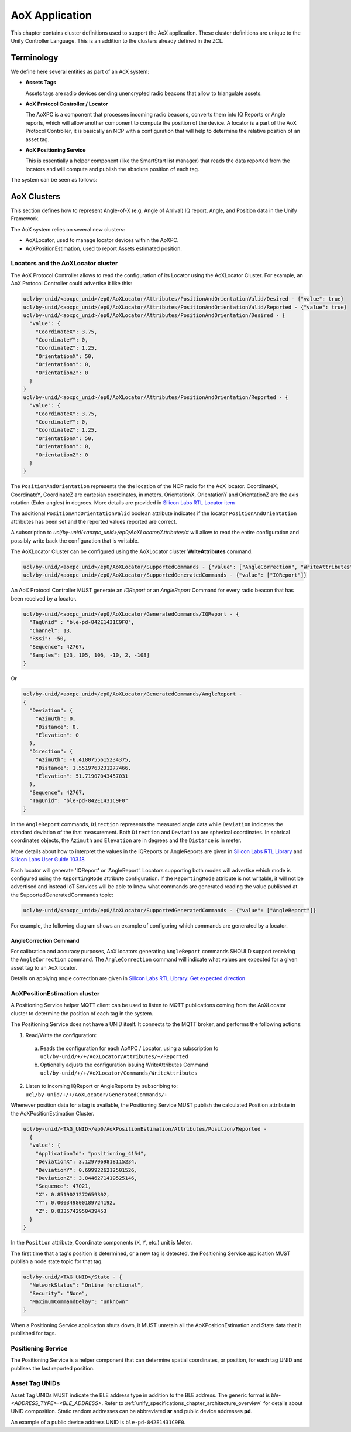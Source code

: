 .. meta::
  :description: Unify AoX Application
  :keywords: AoX, Locator, Asset, Tag

.. raw:: latex

 \newpage

.. _unify_specifications_chapter_aox_application:

AoX Application
===============

This chapter contains cluster definitions used to support the AoX application.
These cluster definitions are unique to the Unify Controller Language.
This is an addition to the clusters already defined in the ZCL.

Terminology
-----------

We define here several entities as part of an AoX system:

* **Assets Tags**

  Assets tags are radio devices sending unencrypted radio beacons
  that allow to triangulate assets.

* **AoX Protocol Controller / Locator**

  The AoXPC is a component that processes incoming radio beacons, converts
  them into IQ Reports or Angle reports, which will allow another component
  to compute the position of the device.
  A locator is a part of the AoX Protocol Controller, it is basically an NCP
  with a configuration that will help to determine the relative position of
  an asset tag.

* **AoX Positioning Service**

  This is essentially a helper component (like the SmartStart list manager)
  that reads the data reported from the locators and will compute and publish
  the absolute position of each tag.

The system can be seen as follows:

.. uml::

  ' Style for the diagram
  allow_mixing
  skinparam objectBorderColor black

  title AoX components overview

  package "RF Area" <<Cloud>> {

      object "AoXPC" as aox_pc #FFFFFF
      aox_pc : ble-locator-1111

      object "AoXPC" as aox_pc_2 #FFFFFF
      aox_pc_2 : ble-locator-2222

      package "Assets" <<Rectangle>> {
          object "Asset Tag 1" as tag_1 #FFFFFF
          object "Asset Tag 2" as tag_2 #FFFFFF
          object "Asset Tag 3" as tag_3 #FFFFFF
          object "Asset Tag 4" as tag_4 #FFFFFF
      }
  }

  object "MQTT Broker" as mqtt_broker #FFFFFF
  object "AoX Positioning Service" as positioning_service #FFFFFF

  aox_pc -[hidden]right- aox_pc_2

  tag_1 -up-> aox_pc: beacons
  tag_2 -up-> aox_pc
  tag_3 -up-> aox_pc
  tag_4 -up-> aox_pc

  tag_1 -up-> aox_pc_2
  tag_2 -up-> aox_pc_2
  tag_3 -up-> aox_pc_2
  tag_4 -up-> aox_pc_2

  aox_pc -> mqtt_broker : tag_1 data (ble-locator-1111)
  aox_pc_2 -> mqtt_broker : tag_1 data (ble-locator-2222)

  mqtt_broker -down-> positioning_service: tags raw data\nlocator configuration
  positioning_service -up-> mqtt_broker : tags estimated position


AoX Clusters
------------

This section defines how to represent Angle-of-X (e.g, Angle of Arrival) IQ
report, Angle, and Position data in the Unify Framework.

The AoX system relies on several new clusters:

* AoXLocator, used to manage locator devices within the AoXPC.
* AoXPositionEstimation, used to report Assets estimated position.

Locators and the AoXLocator cluster
'''''''''''''''''''''''''''''''''''

The AoX Protocol Controller allows to read the configuration of its
Locator using the AoXLocator Cluster. For example, an AoX Protocol Controller
could advertise it like this:

.. code-block:: mqtt

  ucl/by-unid/<aoxpc_unid>/ep0/AoXLocator/Attributes/PositionAndOrientationValid/Desired - {"value": true}
  ucl/by-unid/<aoxpc_unid>/ep0/AoXLocator/Attributes/PositionAndOrientationValid/Reported - {"value": true}
  ucl/by-unid/<aoxpc_unid>/ep0/AoXLocator/Attributes/PositionAndOrientation/Desired - {
    "value": {
      "CoordinateX": 3.75,
      "CoordinateY": 0,
      "CoordinateZ": 1.25,
      "OrientationX": 50,
      "OrientationY": 0,
      "OrientationZ": 0
    }
  }
  ucl/by-unid/<aoxpc_unid>/ep0/AoXLocator/Attributes/PositionAndOrientation/Reported - {
    "value": {
      "CoordinateX": 3.75,
      "CoordinateY": 0,
      "CoordinateZ": 1.25,
      "OrientationX": 50,
      "OrientationY": 0,
      "OrientationZ": 0
    }
  }

The ``PositionAndOrientation`` represents the the location of the NCP radio
for the AoX locator. CoordinateX, CoordinateY, CoordinateZ are cartesian
coordinates, in meters. OrientationX, OrientationY and OrientationZ are the
axis rotation (Euler angles) in degrees.
More details are provided in
`Silicon Labs RTL Locator item <https://docs.silabs.com/rtl-lib/latest/group-sl-rtl-loc#structsl-rtl-loc-locator-item>`__

The additional ``PositionAndOrientationValid`` boolean attribute indicates if
the locator ``PositionAndOrientation`` attributes has been set
and the reported values reported are correct.

A subscription to `ucl/by-unid/<aoxpc_unid>/ep0/AoXLocator/Attributes/#` will allow
to read the entire configuration and possibly write back the configuration
that is writable.

The AoXLocator Cluster can be configured using the AoXLocator cluster
**WriteAttributes** command.

.. code-block:: mqtt

  ucl/by-unid/<aoxpc_unid>/ep0/AoXLocator/SupportedCommands - {"value": ["AngleCorrection", "WriteAttributes"]}
  ucl/by-unid/<aoxpc_unid>/ep0/AoXLocator/SupportedGeneratedCommands - {"value": ["IQReport"]}

An AoX Protocol Controller MUST generate an `IQReport` or an `AngleReport` Command
for every radio beacon that has been received by a locator.

.. code-block:: mqtt

  ucl/by-unid/<aoxpc_unid>/ep0/AoXLocator/GeneratedCommands/IQReport - {
    "TagUnid" : "ble-pd-842E1431C9F0",
    "Channel": 13,
    "Rssi": -50,
    "Sequence": 42767,
    "Samples": [23, 105, 106, -10, 2, -108]
  }

Or

.. code-block:: mqtt

  ucl/by-unid/<aoxpc_unid>/ep0/AoXLocator/GeneratedCommands/AngleReport -
  {
    "Deviation": {
      "Azimuth": 0,
      "Distance": 0,
      "Elevation": 0
    },
    "Direction": {
      "Azimuth": -6.4180755615234375,
      "Distance": 1.5519763231277466,
      "Elevation": 51.71907043457031
    },
    "Sequence": 42767,
    "TagUnid": "ble-pd-842E1431C9F0"
  }

In the ``AngleReport`` commands, ``Direction`` represents the measured angle data
while ``Deviation`` indicates the standard deviation of the that measurement.
Both ``Direction`` and ``Deviation`` are spherical coordinates.
In sphrical coordinates objects, the ``Azimuth`` and ``Elevation`` are in degrees and
the ``Distance`` is in meter.

More details about how to interpret the values in the IQReports or AngleReports
are given in
`Silicon Labs RTL Library <https://docs.silabs.com/rtl-lib/latest/>`__
and
`Silicon Labs User Guide 103.18 <https://www.silabs.com/documents/public/user-guides/ug103-18-bluetooth-direction-finding-fundamentals.pdf>`__

Each locator will generate 'IQReport' or 'AngleReport'.
Locators supporting both modes will advertise which mode is configured
using the ``ReportingMode`` attribute configuration.
If the ``ReportingMode`` attribute is not writable, it will not be advertised
and instead IoT Services will be able to know what commands are generated reading
the value published at the SupportedGeneratedCommands topic:

.. code-block:: mqtt

  ucl/by-unid/<aoxpc_unid>/ep0/AoXLocator/SupportedGeneratedCommands - {"value": ["AngleReport"]}


For example, the following diagram shows an example of configuring which
commands are generated by a locator.

.. uml::

  ' Allows simultaneous transmissions
  !pragma teoz true

  ' Style for the diagram
  !theme plain
  skinparam LegendBackgroundColor #F0F0F0

  title Configuring IQReport or AngleReports for an AoX Locator

  legend top
  <font color=#0039FB>MQTT Subscription</font>
  <font color=#00003C>Retained MQTT Publication</font>
  <font color=#6C2A0D>Unretained MQTT Publication</font>
  <font color=#000000>PHY messages</font>
  endlegend

  ' List of participants
  participant "IoT Service" as iot_service

  participant "AoX Protocol Controller\nUNID: pc" as protocol_controller
  participant "Asset Tag 1\nUNID: tag_1" as tag_1

  protocol_controller -> iot_service: <font color=#00003C>ucl/by-unid/pc/ep0/AoXLocator/Attributes/ReportingMode/Reported \n<font color=#00003C><b>{"value": "IQReport"}

  protocol_controller -> iot_service: <font color=#00003C>ucl/by-unid/pc/ep0/AoXLocator/SupportedGeneratedCommands \n<font color=#00003C><b>{"value": ["IQReport"]}

  rnote over protocol_controller: AoX Locator\nis configured to\nsend IQReport

  tag_1 -> protocol_controller: Beacon

  protocol_controller -> iot_service: <font color=#6C2A0D>ucl/by-unid/pc/ep0/AoXLocator/GeneratedCommands/IQReport \n<font color=#6C2A0D><b>{IQREport data}

  rnote over iot_service: I want AngleReports

  iot_service -> protocol_controller: <font color=#6C2A0D>ucl/by-unid/pc/ep0/AoXLocator/Commands/WriteAttributes \n<font color=#6C2A0D><b>{"ReportingMode" =  "AngleReport"}

  protocol_controller -> iot_service: <font color=#00003C>ucl/by-unid/pc/ep0/AoXLocator/Attributes/ReportingMode/Desired \n<font color=#00003C><b>{"value": "AngleReport"}

  protocol_controller -> iot_service: <font color=#00003C>ucl/by-unid/pc/ep0/AoXLocator/Attributes/ReportingMode/Reported \n<font color=#00003C><b>{"value": "AngleReport"}

  protocol_controller -> iot_service: <font color=#00003C>ucl/by-unid/pc/ep0/AoXLocator/SupportedGeneratedCommands \n<font color=#00003C><b>{"value": ["AngleReport"]}

  rnote over protocol_controller: AoX Locator\nis configured to\nsend AngleReport

  tag_1 -> protocol_controller: Beacon

  protocol_controller -> iot_service: <font color=#6C2A0D>ucl/by-unid/pc/ep0/AoXLocator/GeneratedCommands/AngleReport \n<font color=#6C2A0D><b>{AngleReport data}

AngleCorrection Command
~~~~~~~~~~~~~~~~~~~~~~~

For calibration and accuracy purposes, AoX locators
generating ``AngleReport`` commands SHOULD support receiving the
``AngleCorrection`` command. The ``AngleCorrection`` command
will indicate what values are expected for a given asset tag to an AoX locator.

Details on applying angle correction are given in
`Silicon Labs RTL Library: Get expected direction <https://docs.silabs.com/rtl-lib/latest/group-sl-rtl-loc#ga788dcffb47a4bbb26b110bb9e817b0e5>`__

AoXPositionEstimation cluster
'''''''''''''''''''''''''''''

A Positioning Service helper MQTT client can be used to listen to MQTT
publications coming from the AoXLocator cluster to determine the
position of each tag in the system.

The Positioning Service does not have a UNID itself. It connects to the
MQTT broker, and performs the following actions:

1. Read/Write the configuration:

  a. Reads the configuration for each AoXPC / Locator, using a subscription to
     ``ucl/by-unid/+/+/AoXLocator/Attributes/+/Reported``
  b. Optionally adjusts the configuration issuing WriteAttributes Command
     ``ucl/by-unid/+/+/AoXLocator/Commands/WriteAttributes``
    
2. Listen to incoming IQReport or AngleReports by subscribing to:
   ``ucl/by-unid/+/+/AoXLocator/GeneratedCommands/+``

Whenever position data for a tag is available, the Positioning Service MUST
publish the calculated Position attribute in the AoXPositionEstimation Cluster.


.. code-block:: mqtt

  ucl/by-unid/<TAG_UNID>/ep0/AoXPositionEstimation/Attributes/Position/Reported -
    {
    "value": {
      "ApplicationId": "positioning_4154",
      "DeviationX": 3.1297969818115234,
      "DeviationY": 0.6999226212501526,
      "DeviationZ": 3.8446271419525146,
      "Sequence": 47021,
      "X": 0.8519021272659302,
      "Y": 0.000349800189724192,
      "Z": 0.8335742950439453
    }
  }

In the ``Position`` attribute, Coordinate components (``X``, ``Y``, etc.) unit is
Meter.

The first time that a tag's position is determined, or a new tag is detected,
the Positioning Service application MUST publish a node state topic for that tag.

.. code-block:: mqtt

  ucl/by-unid/<TAG_UNID>/State - {
    "NetworkStatus": "Online functional",
    "Security": "None",
    "MaximumCommandDelay": "unknown"
  }

When a Positioning Service application shuts down, it MUST unretain
all the AoXPositionEstimation and State data that it published for tags.

Positioning Service
'''''''''''''''''''

The Positioning Service is a helper component that can determine
spatial coordinates, or position, for each tag UNID and publises the last
reported position.

Asset Tag UNIDs
'''''''''''''''

Asset Tag UNIDs MUST indicate the BLE address type in addition to the BLE address.
The generic format is `ble-<ADDRESS_TYPE>-<BLE_ADDRESS>`.
Refer to :ref:`unify_specifications_chapter_architecture_overview`
for details about UNID composition.
Static random addresses can be abbreviated **sr** and public device addresses **pd**.

An example of a public device address UNID is ``ble-pd-842E1431C9F0``.
